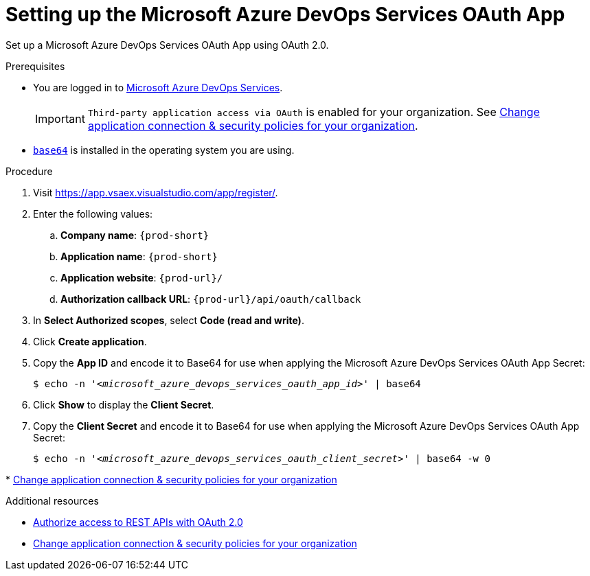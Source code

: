 :_content-type: PROCEDURE
:description: Setting up the Microsoft Azure DevOps Services OAuth App
:keywords: azure, devops, oauth
:navtitle: Setting up the Microsoft Azure DevOps Services OAuth App
// :page-aliases:

pass:[<!-- vale RedHat.TermsWarnings = NO -->]

[id="setting-up-the-microsoft-azure-devops-services-oauth-app"]
= Setting up the Microsoft Azure DevOps Services OAuth App

Set up a Microsoft Azure DevOps Services OAuth App using OAuth 2.0.

.Prerequisites

* You are logged in to link:https://azure.microsoft.com/en-us/products/devops/[Microsoft Azure DevOps Services].
+
[IMPORTANT]
====
`Third-party application access via OAuth` is enabled for your organization. See link:https://learn.microsoft.com/en-us/azure/devops/organizations/accounts/change-application-access-policies?view=azure-devops[Change application connection & security policies for your organization].
====
+

* link:https://www.gnu.org/software/coreutils/base64[`base64`] is installed in the operating system you are using.

.Procedure

. Visit link:https://app.vsaex.visualstudio.com/app/register/[].

. Enter the following values:

.. *Company name*: `{prod-short}`
.. *Application name*: `{prod-short}`
.. *Application website*: `pass:c,a,q[{prod-url}]/`
.. *Authorization callback URL*: `pass:c,a,q[{prod-url}]/api/oauth/callback`

. In *Select Authorized scopes*, select *Code (read and write)*.

. Click *Create application*.

. Copy the *App ID* and encode it to Base64 for use when applying the Microsoft Azure DevOps Services OAuth App Secret:
+
[subs="+quotes,+attributes,+macros"]
----
$ echo -n '__<microsoft_azure_devops_services_oauth_app_id>__' | base64
----

. Click *Show* to display the *Client Secret*.

. Copy the *Client Secret* and encode it to Base64 for use when applying the Microsoft Azure DevOps Services OAuth App Secret:
+
[subs="+quotes,+attributes,+macros"]
----
$ echo -n '__<microsoft_azure_devops_services_oauth_client_secret>__' | base64 -w 0
----

pass:[<!-- vale RedHat.TermsWarnings = YES -->]
* link:https://learn.microsoft.com/en-us/azure/devops/organizations/accounts/change-application-access-policies?view=azure-devops[Change application connection & security policies for your organization]

.Additional resources

* link:https://learn.microsoft.com/en-us/azure/devops/integrate/get-started/authentication/oauth?view=azure-devops[Authorize access to REST APIs with OAuth 2.0]
* link:https://learn.microsoft.com/en-us/azure/devops/organizations/accounts/change-application-access-policies?view=azure-devops[Change application connection & security policies for your organization]
